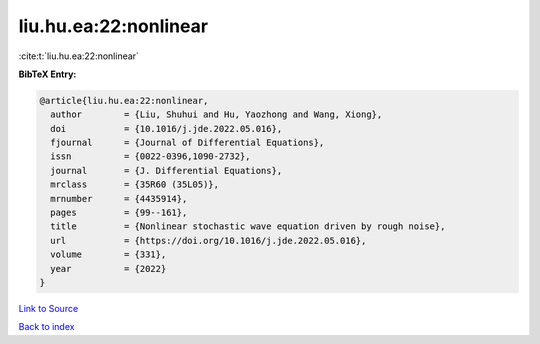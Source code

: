 liu.hu.ea:22:nonlinear
======================

:cite:t:`liu.hu.ea:22:nonlinear`

**BibTeX Entry:**

.. code-block:: bibtex

   @article{liu.hu.ea:22:nonlinear,
     author        = {Liu, Shuhui and Hu, Yaozhong and Wang, Xiong},
     doi           = {10.1016/j.jde.2022.05.016},
     fjournal      = {Journal of Differential Equations},
     issn          = {0022-0396,1090-2732},
     journal       = {J. Differential Equations},
     mrclass       = {35R60 (35L05)},
     mrnumber      = {4435914},
     pages         = {99--161},
     title         = {Nonlinear stochastic wave equation driven by rough noise},
     url           = {https://doi.org/10.1016/j.jde.2022.05.016},
     volume        = {331},
     year          = {2022}
   }

`Link to Source <https://doi.org/10.1016/j.jde.2022.05.016},>`_


`Back to index <../By-Cite-Keys.html>`_
